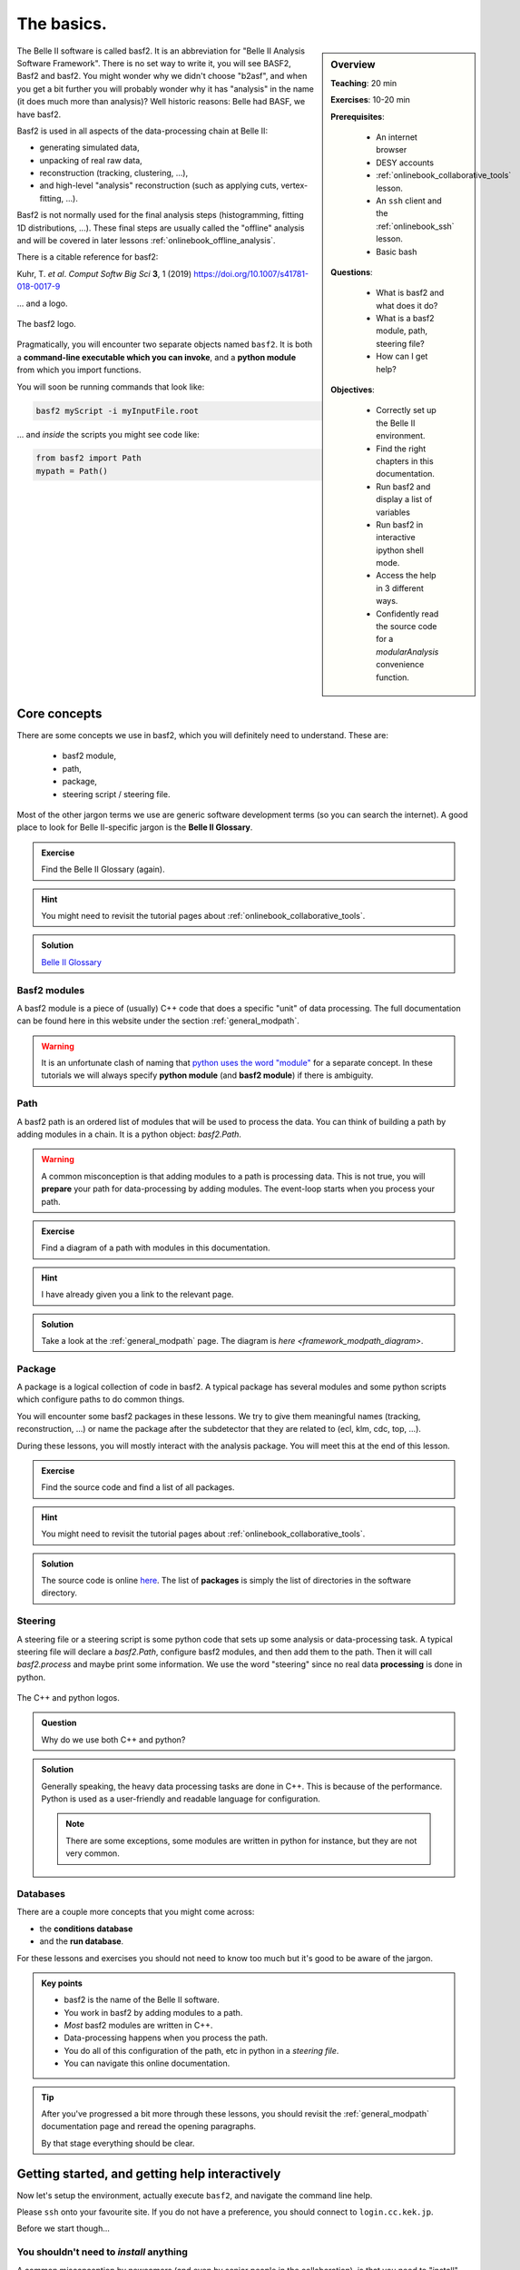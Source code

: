 .. _onlinebook_basf2_introduction:

The basics.
===========

.. sidebar:: Overview
    :class: overview

    **Teaching**: 20 min

    **Exercises**: 10-20 min

    **Prerequisites**:

        * An internet browser
        * DESY accounts
        * :ref:`onlinebook_collaborative_tools` lesson.
        * An ``ssh`` client and the :ref:`onlinebook_ssh` lesson.
        * Basic bash

    **Questions**:

        * What is basf2 and what does it do?
        * What is a basf2 module, path, steering file?
        * How can I get help?

    **Objectives**:

        * Correctly set up the Belle II environment.
        * Find the right chapters in this documentation.
        * Run basf2 and display a list of variables
        * Run basf2 in interactive ipython shell mode.
        * Access the help in 3 different ways.
        * Confidently read the source code for a `modularAnalysis` convenience
          function.

The Belle II software is called basf2.
It is an abbreviation for "Belle II Analysis Software Framework".
There is no set way to write it, you will see BASF2, Basf2 and basf2.
You might wonder why we didn't choose "b2asf", and when you get a bit further
you will probably wonder why it has "analysis" in the name (it does much more
than analysis)?
Well historic reasons: Belle had BASF, we have basf2.

Basf2 is used in all aspects of the data-processing chain at Belle II:

* generating simulated data,
* unpacking of real raw data,
* reconstruction (tracking, clustering, ...),
* and high-level "analysis" reconstruction (such as applying cuts,
  vertex-fitting, ...).

Basf2 is not normally used for the final analysis steps (histogramming, fitting
1D distributions, ...).
These final steps are usually called the "offline" analysis and will be covered
in later lessons :ref:`onlinebook_offline_analysis`.

There is a citable reference for basf2:

Kuhr, T. *et al*. *Comput Softw Big Sci* **3**, 1 (2019)
https://doi.org/10.1007/s41781-018-0017-9

... and a logo.

.. figure:: ../../../../_static/b2logo.svg
    :align: center
    :width: 300px
    :alt: The basf2 logo.

    The basf2 logo.

Pragmatically, you will encounter two separate objects named ``basf2``.
It is both a **command-line executable which you can invoke**, and a **python
module** from which you import functions.

You will soon be running commands that look like:

.. code-block:: bash

        basf2 myScript -i myInputFile.root

... and *inside* the scripts you might see code like:

.. code-block:: python

        from basf2 import Path
        mypath = Path()

.. _onlinebook_basf2basics_coreconcepts:

Core concepts
-------------

There are some concepts we use in basf2, which you will definitely need to
understand.
These are:

        * basf2 module,
        * path,
        * package,
        * steering script / steering file.

Most of the other jargon terms we use are generic software development terms
(so you can search the internet).
A good place to look for Belle II-specific jargon is the **Belle II Glossary**.

.. admonition:: Exercise
     :class: exercise stacked

     Find the Belle II Glossary (again).

.. admonition:: Hint
     :class: toggle xhint stacked

     You might need to revisit the tutorial pages about
     :ref:`onlinebook_collaborative_tools`.

.. admonition:: Solution
     :class: toggle solution

     `Belle II Glossary <https://confluence.desy.de/display/BI/Main+Glossary>`_

Basf2 modules
~~~~~~~~~~~~~

A basf2 module is a piece of (usually) C++ code that does a specific "unit" of
data processing.
The full documentation can be found here in this website under
the section :ref:`general_modpath`.

.. warning::

    It is an unfortunate clash of naming that `python uses the word
    "module" <https://docs.python.org/3/tutorial/modules.html>`_
    for a separate concept.
    In these tutorials we will always specify **python module** (and **basf2
    module**) if there is ambiguity.

Path
~~~~

A basf2 path is an ordered list of modules that will be used to process the
data.
You can think of building a path by adding modules in a chain.
It is a python object: `basf2.Path`.

.. warning::

    A common misconception is that adding modules to a path is processing
    data.
    This is not true, you will **prepare** your path for data-processing by
    adding modules.
    The event-loop starts when you process your path.

.. admonition:: Exercise
     :class: exercise stacked

     Find a diagram of a path with modules in this documentation.

.. admonition:: Hint
     :class: toggle xhint stacked

     I have already given you a link to the relevant page.

.. admonition:: Solution
     :class: toggle solution

     Take a look at the :ref:`general_modpath` page.
     The diagram is `here <framework_modpath_diagram>`.


Package
~~~~~~~

A package is a logical collection of code in basf2.
A typical package has several modules and some python scripts which configure
paths to do common things.

You will encounter some basf2 packages in these lessons.
We try to give them meaningful names (tracking, reconstruction, ...)
or name the package after the subdetector that they are related to (ecl, klm,
cdc, top, ...).

During these lessons, you will mostly interact with the analysis package.
You will meet this at the end of this lesson.

.. admonition:: Exercise
     :class: exercise stacked

     Find the source code and find a list of all packages.

.. admonition:: Hint
     :class: toggle xhint stacked

     You might need to revisit the tutorial pages about
     :ref:`onlinebook_collaborative_tools`.


.. admonition:: Solution
     :class: toggle solution

     The source code is online `here <https://stash.desy.de/projects/B2/repos/software>`_.
     The list of **packages** is simply the list of directories in the software
     directory.

Steering
~~~~~~~~

A steering file or a steering script is some python code that sets up some
analysis or data-processing task.
A typical steering file will declare a `basf2.Path`, configure basf2 modules,
and then add them to the path.
Then it will call `basf2.process` and maybe print some information.
We use the word "steering" since no real data **processing** is done in python.

.. figure:: introduction/cpp_and_python_logos.svg
    :align: center
    :width: 600px
    :alt: C++ and python

    The C++ and python logos.

.. admonition:: Question
     :class: exercise stacked

     Why do we use both C++ and python?

.. admonition:: Solution
     :class: toggle solution

     Generally speaking, the heavy data processing tasks are done in C++.
     This is because of the performance.
     Python is used as a user-friendly and readable language for configuration.

     .. note::

         There are some exceptions, some modules are written in python for
         instance, but they are not very common.

Databases
~~~~~~~~~

There are a couple more concepts that you might come across:

* the **conditions database**
* and the **run database**.

For these lessons and exercises you should not need to know too much but it's
good to be aware of the jargon.

.. The **conditions database** is a web-hosted database which collects all of the
.. run- and experiment-dependent metadata (calibrations, beam energies, etc) that
.. are needed to reconstruct and process data.

.. The **run database** collects data about specific runs (the luminosity, if all
.. subdetectors were working, etc)

.. seealso:: :ref:`conditionsdb_overview`

.. seealso:: https://rundb.belle2.org

.. seealso:: "rundb" in the glossary (no link this time, you should have it bookmarked!)

.. admonition:: Key points
    :class: key-points

    * basf2 is the name of the Belle II software.
    * You work in basf2 by adding modules to a path.
    * *Most* basf2 modules are written in C++.
    * Data-processing happens when you process the path.
    * You do all of this configuration of the path, etc in python in
      a *steering file*.
    * You can navigate this online documentation.

.. tip::

    After you've progressed a bit more through these lessons, you should
    revisit the :ref:`general_modpath` documentation page and
    reread the opening paragraphs.

    By that stage everything should be clear.

.. _onlinebook_basf2basics_gettingstarted:

Getting started, and getting help interactively
-----------------------------------------------

Now let's setup the environment, actually execute ``basf2``, and navigate the
command line help.

Please ``ssh`` onto your favourite site.
If you do not have a preference, you should connect to ``login.cc.kek.jp``.

Before we start though...

You shouldn't need to *install* anything
~~~~~~~~~~~~~~~~~~~~~~~~~~~~~~~~~~~~~~~~

A common misconception by newcomers (and even by senior people in the
collaboration), is that you need to "install" basf2 or "install a release".

It is possible to install from scratch, but you almost certainly **do not**
want or need to do this.
If you are working at KEK (for certain) and at many many other sites, basf2
is available preinstalled.
It is distributed by something called `/cvmfs <https://cernvm.cern.ch/fs/>`_.

b2setup
~~~~~~~

To set up your environment to work with ``basf2`` you first have to source the
setup script...

.. code-block:: bash

        source /cvmfs/belle.cern.ch/tools/b2setup

Some people like to put an alias to the setup script in their ``.profile`` (or
``.bashrc``, ``.zshrc``, ...) file.
You are welcome to do this if you like.

So now you have a Belle II environment.
You might have noticed that you still don't have the ``basf2`` executable:

.. code-block:: bash

        $ source /cvmfs/belle.cern.ch/tools/b2setup
        Belle II software tools set up at: /cvmfs/belle.cern.ch/tools
        $ basf2
        command not found: basf2

Note: we only used the ``$`` character to distinguish the commands from the
expected output, it should not be typed.

In order to get the ``basf2`` executable you need to choose a release
(a specific version of the software).
If you don't know what release you want, you should take the latest stable
full release or the latest light release (see below).

There is a command-line tool to help with this.
Try:

.. code-block:: bash

        b2help-releases --help

To setup the release of your choice simply call ``b2setup`` again with the
name of your release.
Since you've already set up the environment, the ``b2setup`` executable itself
is already in your ``PATH`` (that means we don't need the full path ``/cvmfs/.../b2setup`` anymore):

.. code-block:: bash

        b2setup <your choice of release>

.. seealso::

   If you already know what release you want, you can do the first and second
   step in one go:

   .. code-block:: bash

        source /cvmfs/belle.cern.ch/tools/b2setup <your choice of release>

Note that if you setup an unsupported, old, or strange release you should see a
warning:

.. code-block:: bash

        $ b2setup release-01-02-09
        Environment setup for release: release-01-02-09
        Central release directory    : /cvmfs/belle.cern.ch/el7/releases/release-01-02-09
        Warning: The release release-01-02-09 is not supported any more. Please update to ...

Sometimes people have good reason to use old releases but you should know that
you will get limited help and support if you are using a very old version.

And you expose yourself to strange bugs that will not be fixed in your version
(because they are fixed in some later release).

It is also true that using the latest supported release makes you cool.

.. admonition:: Exercise
     :class: exercise stacked

     There is a detailed page in this documentation describing the differences
     between a full release and a light release and also a Belle II question.

.. admonition:: Hint
     :class: toggle xhint stacked

     There is no hint.
     You've got this.

.. admonition:: Solution
     :class: toggle solution

     It is described in the section :ref:`choosing_a_release`.

.. admonition:: Question
     :class: exercise stacked

     What is semantic versioning?

.. admonition:: Hint
     :class: toggle xhint stacked

     This is jargon but it is not specific to Belle II.

.. admonition:: Solution
     :class: toggle solution

     A rule for version numbers.
     See the summary at https://semver.org

.. admonition:: Question
     :class: exercise stacked

     If you have **code** that worked in ``release-AA-00-00`` will it work in
     ``release-AA-01-00`` ?

.. admonition:: Solution
     :class: toggle solution

     **Yes**.
     There should not be anything that breaks backward compatibility between minor versions.

.. admonition:: Question
     :class: exercise stacked

     If you have **code** that worked in ``release-AA-00-00`` will it work in
     ``release-BB-00-00`` ?

.. admonition:: Solution
     :class: toggle solution

     **No, it is not guaranteed**.
     Unfortunately there is no guarantee of backward compatibility between major versions.
     And for good reason: sometimes things need to be changed to introduce new features.

.. admonition:: Question
     :class: exercise stacked

     If you have code that worked in ``light-5501-future`` will it work in
     ``light-5602-reallyfarfuture`` ?

.. admonition:: Solution
     :class: toggle solution

     **No, it is not guaranteed**.
     Unfortunately there is no guarantee of backward compatibility between light releases.
     And for good reason: sometimes things need to be changed to introduce new features.
     For more information:
     `Do light releases break backward compatibility? <https://questions.belle2.org/question/2841/do-light-releases-break-backward-compatibility/>`_.

.. admonition:: Exercise
     :class: exercise stacked

     Typically there are two supported full releases.
     What are they?

.. admonition:: Hint
     :class: toggle xhint stacked

     .. code-block:: bash

         b2help-releases # no arguments

.. admonition:: Solution
     :class: toggle solution

     It will be the current recommended full release and the one previous.
     So execute:

     .. code-block:: bash

         b2help-releases

     And then subtract one from the major version number.

.. admonition:: Exercise
     :class: exercise stacked

     Find the source code for the recommended full release.

.. admonition:: Hint
     :class: toggle xhint stacked

     We use git to tag releases.
     You might need to revisit the lesson on collaborative tools.

.. admonition:: Solution
     :class: toggle solution

     1. Go to https://stash.desy.de/projects/B2/
     2. Click on "source".
     3. At the top it probably says "master". Choose the drop-down menu.
     4. Click on "tags" and search for the release tag.

     .. image:: introduction/find_a_tag.png
         :width: 300px

A useful command
~~~~~~~~~~~~~~~~

If you're ever stuck and you are writing a post on `questions.belle2.org
<https://questions.belle2.org>`_ or an email to an expert they will always want
to know what version you are using.

Try

.. code-block:: bash

    basf2 --info

to check everything was set up correctly.
If that worked, then paste the information at the bottom (after the ascii art)
into any correspondence with experts.


Help at the command line
~~~~~~~~~~~~~~~~~~~~~~~~

There are quite a lot of standard python tools/ways to get you help at the
command line or in an interactive environment.
The Belle II environment supports
`pydoc3 <https://docs.python.org/3/library/pydoc.html>`_.

Try:

.. code-block:: bash

    pydoc3 basf2.Path

You should notice that this is the same documentation that you will find by
clicking on: `basf2.Path` here in this online documentation.

In addition, there are some basf2-specific commands.

Listing the basf2 modules
^^^^^^^^^^^^^^^^^^^^^^^^^

To find information about a basf2 module, try:

.. code-block:: bash

    basf2 -m # this lists all of them
    basf2 -m | grep "Particle"
    basf2 -m ParticleCombiner

Listing the basf2 variables
^^^^^^^^^^^^^^^^^^^^^^^^^^^

In the next lessons, you will need to refer to physics quantities in plain
text format.
Basf2 defines many **variables** for you.
These variables are collected in something called the
:ref:`analysis_variablemanager_class`.

To check the list of basf2 variables known to the :ref:`analysis_variablemanager_class`, run

.. code-block:: bash

    basf2 variables.py
    basf2 variables.py | grep "invariant"

There is a :ref:`analysis_variables` section in this documentation which you might find
more helpful than the big dump.


.. seealso::

    :ref:`b2-varindex`, or :ref:`variablesByGroup`.

.. _onlinebook_basf2basics_modularanalysis_help:

Listing the modular analysis convenience functions
^^^^^^^^^^^^^^^^^^^^^^^^^^^^^^^^^^^^^^^^^^^^^^^^^^

We have a python module full of useful shorthand functions which configure
basf2 modules in the recommended way.
It is called `modularAnalysis`.
More on this later.

For now, you can list them all with:

.. code-block:: bash

    basf2 modularAnalysis.py

.. _onlinebook_basf2basics_b2help_particles:

Basf2 particles
^^^^^^^^^^^^^^^

Sometimes you will need to write particles' names in plain text format.
Basf2 adopts the convention used by ROOT, the PDG, EvtGen, ...

To show information about all the particles and properties known to basf2,
there is a tool ``b2help-particles``.

.. code-block:: bash

    b2help-particles --pdg 313 # how should I write the K*(892)?
    b2help-particles B_s       # what was the pdg cod of the B-sub-s meson again?
    b2help-particles Sigma_b-  # I've forgotten the mass of the Sigma_b- !
    b2help-particles Upsi      # partial names are accepted
    #b2help-particles          # lists them all (this is a lot of output)

.. note:: In the next lesson you will need to use these names.

Other useful features
^^^^^^^^^^^^^^^^^^^^^

If you just execute basf2 without any arguments, you will start an
`IPython <https://ipython.org>`_ session with many basf2 functions imported.
Try just:

.. code-block:: bash

    basf2

In your IPython session, you can try the basf2 python interface to the `PDG
<https://pdg.lbl.gov>`_ database:

.. code-block:: ipython

    In [1]: import pdg
    In [2]: whatisthis = pdg.get(11)
    In [3]: print(whatisthis.GetName(), whatisthis.Mass())


You should also make use of IPython's built-in documentation features.

.. code-block:: ipython

    In [4]: import modularAnalysis
    In [5]: modularAnalysis.reconstructDecay?
    In [6]: # the question mark brings up the function documentation in IPython
    In [7]: print(dir(modularAnalysis)) # the python dir() function will also show you all functions' names


You can remind yourself of the documentation for a `basf2.Path` in yet another way:

.. code-block:: ipython

   In [8]: import basf2
   In [9]: basf2.Path?
   In [10]: # the question mark brings up the function documentation in IPython
   In [11]: # this is equivalent to...
   In [12]: print(help(basf2.Path))


To leave interactive basf2 / IPython, simply:

.. code-block:: ipython

   In [13]: # exit()
   In [14]: # ... or just
   In [15]: exit


.. admonition:: Question
     :class: exercise stacked

     What was the luminosity collected in experiment 8?

.. admonition:: Hint
     :class: toggle xhint stacked

     There is a command line tool for that.
     Try tabcompletion ``b2<tab>``.

.. admonition:: Another hint
     :class: toggle xhint stacked

     .. code-block:: bash

         b2info-<tab>

.. admonition:: Are you sure you really need another hint?
     :class: toggle xhint stacked

     .. code-block:: bash

          b2info-luminosity --help

.. admonition:: Solution
     :class: toggle solution

     .. code-block:: bash

          $ b2info-luminosity  --exp 8 --what offline
          Read 697 runs for experiment 8
          TOTAL offline   : L = 5464553.60 /nb =  5464.55 /pb =    5.465 /fb =   0.0055 /ab

     So the answer is :math:`\sim 5.5\textrm{ fb}^{-1}`.


Other useful things in your environment
~~~~~~~~~~~~~~~~~~~~~~~~~~~~~~~~~~~~~~~

You might notice that setting up the basf2 environment means that you also have
tools like ROOT, and (an up-to-date version of) git.

These come via the Belle II **externals**.
We call software "external" if is not specific to Belle II but used *by* basf2.

.. seealso::

    If you are interested, you can browse the list of everything included in
    the externals in `this README file
    <https://stash.desy.de/projects/B2/repos/externals/browse/README.md>`_.

Some python packages that are useful for final offline analysis are also
included in the externals for your convenience.
These are tools such as `numpy <https://numpy.org>`_ and
`pandas <https://pandas.pydata.org>`_.
You will meet them in the :ref:`onlinebook_offline_analysis` lessons.

.. admonition:: Key points
    :class: key-points

    * ``b2setup`` sets up the environment.
    * You need to setup a specific release and you should try and keep up-to-date.
    * ``b2help-releases``
    * ``b2setup <choose a release>``
    * ``b2help-particles``
    * Basf2 has a python interface. You can use python tools to find help.
    * ``basf2`` without any tools gets you into a basf2-flavoured IPython shell.


The basf2 analysis package
--------------------------

The analysis package of basf2 contains python functions and C++ basf2 modules
to help you perform your specific analysis on *reconstructed dataobjects*.
It will probably become your favourite package.

The collection of "reconstructed dataobjects" is actually a well-defined list.
You will hear people call these "mdst dataobjects".
The "mdst" is both a file-format and another basf2 package containing the
post-reconstruction dataobjects.

.. admonition:: Exercise
     :class: exercise stacked

     Find the documentation for the analysis package and read the first two
     sections.

.. admonition:: Hint
     :class: toggle xhint stacked

     There is no hint. You've got this.

.. admonition:: Solution
     :class: toggle solution

     :ref:`analysis`

.. admonition:: Exercise
     :class: exercise stacked

     Find a list of mdst dataobjects.

.. admonition:: Solution
     :class: toggle solution

     There are (at least) two ways to do this.

     * You can look at the function source code for `mdst.add_mdst_output`.
     * You can browse the mdst/dataobjects directory in the basf2 source code:
       https://stash.desy.de/projects/B2/repos/software/browse/mdst/dataobjects/include

     The important mdst dataobjects are:

      * Track (and TrackFitResult)
      * ECLCluster
      * KLMCluster
      * PIDLikelihood
      * MCParticle

.. seealso::

    `What is the difference between an mdst and a dst?
    <https://questions.belle2.org/question/219/what-is-the-difference-between-an-mdst-and-a-dst/>`_

.. seealso:: "mdst" in the glossary

Earlier we asked some questions about **code** backward-compatibility.
We can now take a brief diversion into the second kind of
backward-compatibility that is guaranteed in the software.

.. centered:: Mdst backward-compatibility is guaranteed for the last two major releases.

.. seealso::

    The confluence page `Software Backward Compatibility
    <https://confluence.desy.de/display/BI/Backward+Compatibility>`_

.. admonition:: Question
     :class: exercise stacked

     If you have an **mdst file** that was created in ``release-AA-00-00``
     will you be able to open it with ``release-BB-00-00``?

.. admonition:: Solution
     :class: toggle solution

     **Yes**.
     If BB is AA+1 (i.e. the next major release).
     You should be able to open the old file, and your analysis code should work.

.. admonition:: Question
     :class: exercise stacked

     If you have an **mdst file** that is from the latest MC campaign.
     Will you be able to open it with the latest light release?

.. admonition:: Solution
     :class: toggle solution

     **Yes**.
     New light releases will always be able to open files from the current,
     and last supported full release.
     An MC campaign is always based on a full release.

You will use mdst data files in the next lesson.

Let's get back to thinking about the reconstructed dataobjects.
An important point to understand is that the analysis package interprets
collections of these dataobjects as particle *candidates*.

In brief:

* A track (with or without a cluster and with or without PID information)
  is interpreted as a charged particle
  (:math:`e^\pm`, :math:`\mu^\pm`, :math:`\pi^\pm`, :math:`K^\pm`, or
  :math:`p^\pm`).
* A cluster with no track in close vicinity is interpreted as a photon
  or a :math:`K_L^0`.

* Two or more of the above particles can be combined to make *composite*
  particle candidates.
  For example:

  * Two photons can be combined to create :math:`\pi^0\to\gamma\gamma`
    candidates.
  * Two tracks can be combined to create :math:`K_S^0\to\pi^+\pi^-`
    candidates.

  ... And so on.

In fact, the analysis package mostly operates on **ParticleList** s.
A **ParticleList** is just the list of all such particle candidates in each
event.
In the next lesson you will make your own particle lists and use analysis
package tools to manipulate them.

Making your life easier
~~~~~~~~~~~~~~~~~~~~~~~

Suggested configuration of the analysis package **basf2 modules** is *usually*
done for you in so-called "convenience functions".
Certainly all the modules needed for these lessons.

The **python module** containing these functions is called `modularAnalysis`.
You have already met the `modularAnalysis` convenience functions
earlier in this lesson: :ref:`onlinebook_basf2basics_modularanalysis_help`.

You are encouraged to look at the source code for the `modularAnalysis`
convenience functions that you find yourself using often.
In pseudo-python you will see they are very often of the form:

.. code-block:: python
        :linenos:

        import basf2

        def doAnAnalysisTask(<arguments>, path):
            """
            A meaningful and clear docstring. Sometimes quite long-winded.
            Occasionally longer than the active code in the function.

            Details all of the function inputs...

            Parameters:
                foo (bar): some input argument
                path (basf2.Path): modules are added to this path
            """
            # register a module...
            this_module = basf2.register_module("AnalysisTaskModule")
            # configure the parameters...
            this_module.param('someModuleParamter', someValue)
            # add it to the path...
            path.add_module(this_module)

.. admonition:: Question
     :class: exercise stacked

     What is the ParticleCombiner module?
     What does it do?

.. admonition:: Hint
     :class: toggle xhint stacked

     You can use either

     .. code-block:: bash

         basf2 -m ParticleCombiner

     or browse this online documentation.

.. admonition:: Solution
     :class: toggle solution

     The :b2:mod:`ParticleCombiner` takes one or more **ParticleList** s
     and combines **Particle** s from the inputs to create *composite* particle
     candidates.

      .. seealso::

           `Particle combiner how does it work?
           <https://questions.belle2.org/question/4318/particle-combiner-how-does-it-work/>`_

.. admonition:: Exercise
     :class: exercise stacked

     Find the `modularAnalysis` convenience function that wraps the
     :b2:mod:`ParticleCombiner` module?
     Read the function.

.. admonition:: Solution
     :class: toggle solution

     You want the `modularAnalysis.reconstructDecay` function.
     You could either read the source code for that on stash,
     or find it here in this documentation and click "[source]".

Congratulations!
You are now ready to write your first steering file.
Good luck.

.. seealso::

    While the next sections will help you to understand the basics of steering
    files step by step, there are also some comple examples for steering files
    `in the main software repository <https://stash.desy.de/projects/B2/repos/software/browse/analysis/examples>`_.
    You might want to take a look there after the starterkit.

.. topic:: Author of this lesson

    Sam Cunliffe
